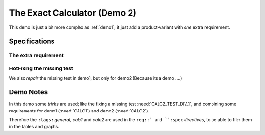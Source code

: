 .. Copyright (C) ALbert Mietus & Sogeti.HT; 2020

.. _demo2:

The Exact Calculator (Demo 2)
******************************

This demo is just a bit more complex as :ref:`demo1`; it just add a product-variant with *one* extra requirement.

Specifications
==============

.. demo:: Exact Calculator
   :ID: CALC2
   :tags: demo2
   :links: CALC1

   This calculator should work with `Fractional Numbers <https://en.wikipedia.org/wiki/Fraction_(mathematics)>`_ and be
   exact (and able to show/process) for very big numbers; as defined in :need:`CALC2_1000ND`

   .. warning::

      This implies, ``floats`` are not possible in the implementation


The extra requirement
---------------------

.. spec:: Fraction
   :id: CALC2_1000ND
   :links: CALC_ADD;CALC_SUB;CALC_MULT;CALC_DIV
   :tags: demo2

   The :need:`CALC2` should work with fractions; where nominator and denominator can be long: 1000 digits

HotFixing the missing test
--------------------------

We also *repair* the missing test in demo1, but only for demo2 (Because its a demo ....)

.. test:: DIV test (demo2 only)
   :id: CALC2_TEST_DIV_1
   :links: CALC_DIV; CALC2_1000ND
   :tags: demo2

    .. note::

       Intentional added only for demo2 :ref:`CALC2`

Demo Notes
==========

In this demo some *tricks* are used; like the fixing a missing test :need:`CALC2_TEST_DIV_1`, and combining some
requirements for demo1 (:need:`CALC1`) and demo2 (:need:`CALC2`).

Therefore the ``:tags:`` `general`, `calc1` and `calc2` are used in the ``req::` and ``:spec`` *directives*, to be
able to filer them in the tables and graphs.  

